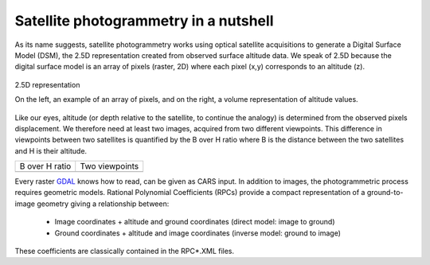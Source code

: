 Satellite photogrammetry in a nutshell
======================================

As its name suggests, satellite photogrammetry works using optical satellite acquisitions to generate a Digital Surface Model (DSM), the 2.5D representation created from observed surface altitude data. We speak of 2.5D because the digital surface model is an array of pixels (raster, 2D) where each pixel (x,y) corresponds to an altitude (z).

.. figure:: ../images/2D5.drawio.png
   :width: 40%
   :align: center

   2.5D representation

   On the left, an example of an array of pixels, and on the right, a volume representation of altitude values.

	   
Like our eyes, altitude (or depth relative to the satellite, to continue the analogy) is determined from the observed pixels displacement. We therefore need at least two images, acquired from two different viewpoints. This difference in viewpoints between two satellites is quantified by the B over H ratio where B is the distance between the two satellites and H is their altitude.
 
.. |nutimages| image:: ../images/nutshell_images.gif
   :width: 60%
.. |b_over_h| image:: ../images/nutshell_b_over_h.png
   :width: 60%

+-----------------+----------------+
| B over H ratio  | Two viewpoints |
+-----------------+----------------+
| |b_over_h|      | |nutimages|    |                 
+-----------------+----------------+

Every raster `GDAL`_ knows how to read, can be given as CARS input. In addition to images, the photogrammetric process requires geometric models.  Rational Polynomial Coefficients (RPCs) provide a compact representation of a ground-to-image geometry giving a relationship between:

    - Image coordinates + altitude and ground coordinates (direct model: image to ground)
    - Ground coordinates + altitude and image coordinates (inverse model: ground to image)

These coefficients are classically contained in the RPC*.XML files.

.. _`GDAL`: https://gdal.org/
